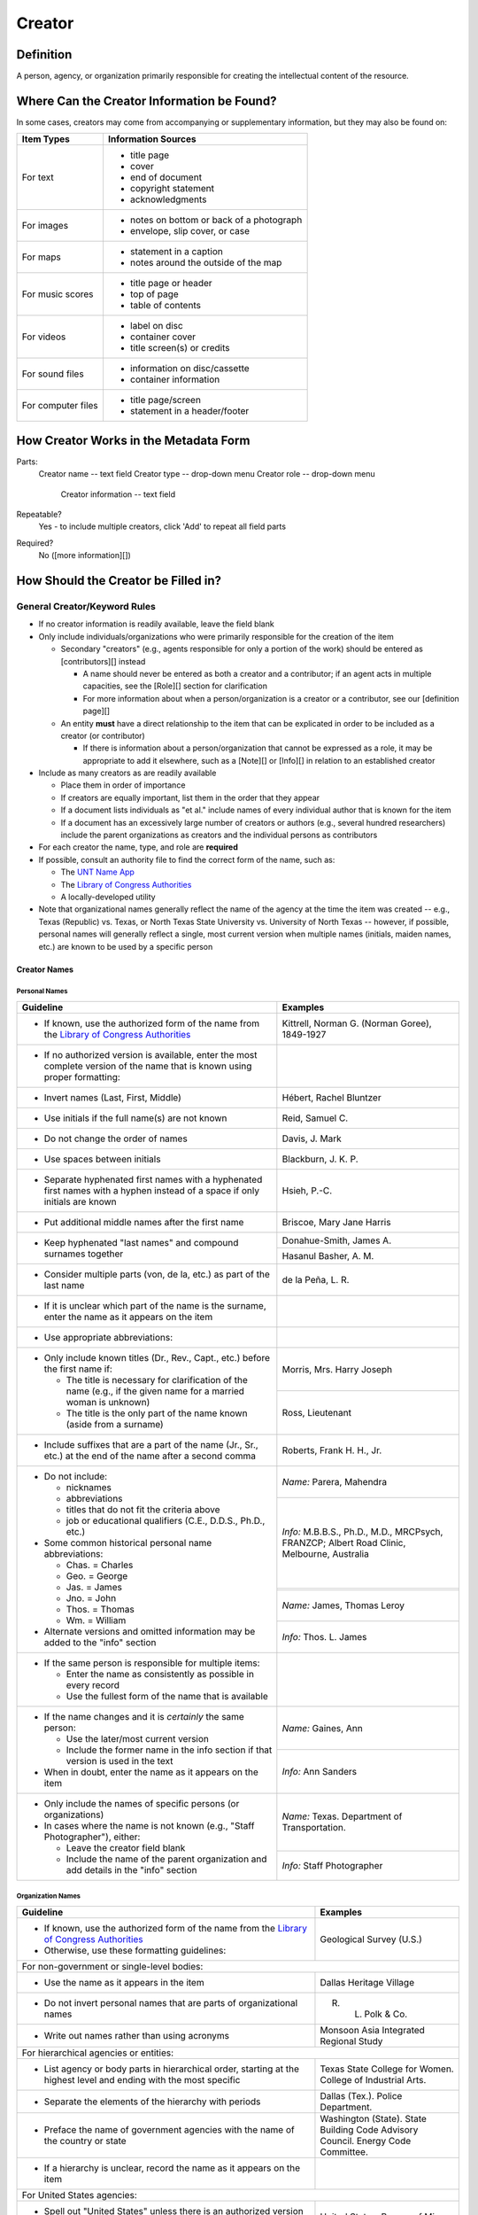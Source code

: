 #######
Creator
#######

**********
Definition
**********

A person, agency, or organization primarily responsible for creating the intellectual content of the resource.


*******************************************
Where Can the Creator Information be Found?
*******************************************

In some cases, creators may come from accompanying or supplementary information, but they may also be found on:

+---------------------------------------+-------------------------------------------------------+
|**Item Types**                         |**Information Sources**                                |
+=======================================+=======================================================+
|For text                               |- title page                                           |
|                                       |- cover                                                |
|                                       |- end of document                                      |
|                                       |- copyright statement                                  |
|                                       |- acknowledgments                                      |
+---------------------------------------+-------------------------------------------------------+
|For images                             |- notes on bottom or back of a photograph              |
|                                       |- envelope, slip cover, or case                        |
+---------------------------------------+-------------------------------------------------------+
|For maps                               |- statement in a caption                               |
|                                       |- notes around the outside of the map                  |
+---------------------------------------+-------------------------------------------------------+
|For music scores                       |- title page or header                                 |
|                                       |- top of page                                          |
|                                       |- table of contents                                    |
+---------------------------------------+-------------------------------------------------------+
|For videos                             |- label on disc                                        |
|                                       |- container cover                                      |
|                                       |- title screen(s) or credits                           |
+---------------------------------------+-------------------------------------------------------+
|For sound files                        |- information on disc/cassette                         |
|                                       |- container information                                |
+---------------------------------------+-------------------------------------------------------+
|For computer files                     |- title page/screen                                    |
|                                       |- statement in a header/footer                         |
+---------------------------------------+-------------------------------------------------------+



**************************************
How Creator Works in the Metadata Form
**************************************

.. image:: ../_static/images/edit-creator.png
   :alt: Screenshot of creator element in metadata editing system.

Parts:
    Creator name -- text field
    Creator type -- drop-down menu
    Creator role -- drop-down menu
	Creator information -- text field

Repeatable?
	Yes - to include multiple creators, click 'Add' to repeat all field parts

Required?
	 No ([more information][])


************************************
How Should the Creator be Filled in?
************************************

General Creator/Keyword Rules
=============================

-   If no creator information is readily available, leave the field blank
-   Only include individuals/organizations who were primarily
    responsible for the creation of the item
    
    -   Secondary "creators" (e.g., agents responsible for only a portion of the work) should be entered as [contributors][] instead
        
        -   A name should never be entered as both a creator and a
            contributor; if an agent acts in multiple capacities, see
            the [Role][] section for clarification
        -   For more information about when a person/organization is a
            creator or a contributor, see our [definition page][]
            
    -   An entity **must** have a direct relationship to the item that
        can be explicated in order to be included as a creator (or
        contributor)
        
        -   If there is information about a person/organization that
            cannot be expressed as a role, it may be appropriate to add
            it elsewhere, such as a [Note][] or [Info][] in relation to
            an established creator
            
-   Include as many creators as are readily available

    -   Place them in order of importance
    -   If creators are equally important, list them in the order that they appear
    -   If a document lists individuals as "et al." include names of
        every individual author that is known for the item
    -   If a document has an excessively large number of creators or
        authors (e.g., several hundred researchers) include the parent
        organizations as creators and the individual persons as
        contributors
        
-   For each creator the name, type, and role are **required**
-   If possible, consult an authority file to find the correct form of
    the name, such as:
    
    -   The `UNT Name App <https://digital2.library.unt.edu/>`_
    -   The `Library of Congress Authorities <https://id.loc.gov>`_
    -   A locally-developed utility
    
-   Note that organizational names generally reflect the name of the agency at
    the time the item was created -- e.g., Texas (Republic) vs. Texas, or North
    Texas State University vs. University of North Texas -- however, if possible,
    personal names will generally reflect a single, most current version when
    multiple names (initials, maiden names, etc.) are known to be used by a
    specific person
    
    
Creator Names
-------------

Personal Names
^^^^^^^^^^^^^^

+-----------------------------------------------------------+---------------------------------------+
| **Guideline**                                             | **Examples**                          |
+===========================================================+=======================================+
|-  If known, use the authorized form of the name from the  |Kittrell, Norman G. (Norman Goree),    |
|   `Library of Congress Authorities <https://id.loc.gov/>`_|1849-1927                              |
+-----------------------------------------------------------+---------------------------------------+
|-  If no authorized version is available, enter the most   |                                       |
|   complete version of the name that is known using proper |                                       |
|   formatting:                                             |                                       |
+-----------------------------------------------------------+---------------------------------------+
|   -   Invert names (Last, First, Middle)                  |Hébert, Rachel Bluntzer                |
+-----------------------------------------------------------+---------------------------------------+
|   -   Use initials if the full name(s) are not known      |Reid, Samuel C.                        |
+-----------------------------------------------------------+---------------------------------------+
|   -   Do not change the order of names                    |Davis, J. Mark                         |
+-----------------------------------------------------------+---------------------------------------+
|   -   Use spaces between initials                         |Blackburn, J. K. P.                    |
+-----------------------------------------------------------+---------------------------------------+
|   -   Separate hyphenated first names with a hyphenated   |Hsieh, P.-C.                           |
|       first names with a hyphen instead of a space if only|                                       |
|       initials are known                                  |                                       |
+-----------------------------------------------------------+---------------------------------------+
|   -   Put additional middle names after the first name    |Briscoe, Mary Jane Harris              |
+-----------------------------------------------------------+---------------------------------------+
|   -   Keep hyphenated "last names" and compound surnames  |Donahue-Smith, James A.                |
|       together                                            +---------------------------------------+
|                                                           |Hasanul Basher, A. M.                  |
+-----------------------------------------------------------+---------------------------------------+
|   -   Consider multiple parts (von, de la, etc.) as part  |de la Peña, L. R.                      |
|       of the last name                                    |                                       |
+-----------------------------------------------------------+---------------------------------------+
|-  If it is unclear which part of the name is the surname, |                                       |
|   enter the name as it appears on the item                |                                       |
+-----------------------------------------------------------+---------------------------------------+
|-  Use appropriate abbreviations:                          |                                       |
+-----------------------------------------------------------+---------------------------------------+
|   -   Only include known titles (Dr., Rev., Capt., etc.)  |Morris, Mrs. Harry Joseph              |
|       before the first name if:                           +---------------------------------------+
|                                                           |Ross, Lieutenant                       |
|       -   The title is necessary for clarification of the |                                       |
|           name (e.g., if the given name for a married     |                                       |
|           woman is unknown)                               |                                       |
|       -   The title is the only part of the name known    |                                       |
|           (aside from a surname)                          |                                       |
+-----------------------------------------------------------+---------------------------------------+
|   -   Include suffixes that are a part of the name (Jr.,  |Roberts, Frank H. H., Jr.              |
|       Sr., etc.) at the end of the name after a second    |                                       |
|       comma                                               |                                       |
+-----------------------------------------------------------+---------------------------------------+
|-  Do not include:                                         |*Name:* Parera, Mahendra               |
|                                                           +---------------------------------------+
|   -   nicknames                                           |*Info:* M.B.B.S., Ph.D., M.D.,         |
|   -   abbreviations                                       |MRCPsych, FRANZCP; Albert Road Clinic, |
|   -   titles that do not fit the criteria above           |Melbourne, Australia                   |
|   -   job or educational qualifiers (C.E., D.D.S., Ph.D., +---------------------------------------+
|       etc.)                                               |                                       |
|                                                           +---------------------------------------+
|-  Some common historical personal name abbreviations:     |*Name:* James, Thomas Leroy            |
|                                                           +---------------------------------------+
|   -   Chas. = Charles                                     |*Info:* Thos. L. James                 |
|   -   Geo. = George                                       |                                       |
|   -   Jas. = James                                        |                                       |
|   -   Jno. = John                                         |                                       |
|   -   Thos. = Thomas                                      |                                       |
|   -   Wm. = William                                       |                                       |
|                                                           |                                       |
|-  Alternate versions and omitted information may be added |                                       |
|   to the "info" section                                   |                                       |
+-----------------------------------------------------------+---------------------------------------+
|-  If the same person is responsible for multiple items:   |                                       |
|                                                           |                                       |
|   -   Enter the name as consistently as possible in every |                                       |
|       record                                              |                                       |
|   -   Use the fullest form of the name that is available  |                                       |
+-----------------------------------------------------------+---------------------------------------+
|-  If the name changes and it is *certainly* the same      |*Name:* Gaines, Ann                    |
|   person:                                                 +---------------------------------------+
|                                                           |*Info:* Ann Sanders                    |
|   -   Use the later/most current version                  |                                       |
|   -   Include the former name in the info section if that |                                       |
|       version is used in the text                         |                                       |
|                                                           |                                       |
|-  When in doubt, enter the name as it appears on the item |                                       |
+-----------------------------------------------------------+---------------------------------------+
|-  Only include the names of specific persons (or          |*Name:* Texas. Department of           |
|   organizations)                                          |Transportation.                        |
|-  In cases where the name is not known (e.g., "Staff      +---------------------------------------+
|   Photographer"), either:                                 |*Info:* Staff Photographer             |
|                                                           |                                       |
|   -   Leave the creator field blank                       |                                       |
|   -   Include the name of the parent organization and add |                                       |
|       details in the "info" section                       |                                       |
+-----------------------------------------------------------+---------------------------------------+


Organization Names
^^^^^^^^^^^^^^^^^^

+-----------------------------------------------------------+---------------------------------------+
| **Guideline**                                             | **Examples**                          |
+===========================================================+=======================================+
|-  If known, use the authorized form of the name from the  |Geological Survey (U.S.)               |
|   `Library of Congress Authorities <https://id.loc.gov/>`_|                                       |
|-  Otherwise, use these formatting guidelines:             |                                       |
+-----------------------------------------------------------+---------------------------------------+
|For non-government or single-level bodies:                                                         |
+-----------------------------------------------------------+---------------------------------------+
|-  Use the name as it appears in the item                  |Dallas Heritage Village                |
+-----------------------------------------------------------+---------------------------------------+
|-  Do not invert personal names that are parts of          |R. L. Polk & Co.                       |
|   organizational names                                    |                                       |
+-----------------------------------------------------------+---------------------------------------+
|-  Write out names rather than using acronyms              |Monsoon Asia Integrated Regional Study |
+-----------------------------------------------------------+---------------------------------------+
|For hierarchical agencies or entities:                                                             |
+-----------------------------------------------------------+---------------------------------------+
|-  List agency or body parts in hierarchical order,        |Texas State College for Women. College |
|   starting at the highest level and ending with the most  |of Industrial Arts.                    |
|   specific                                                |                                       |
+-----------------------------------------------------------+---------------------------------------+
|-  Separate the elements of the hierarchy with periods     |Dallas (Tex.). Police Department.      |
+-----------------------------------------------------------+---------------------------------------+
|-  Preface the name of government agencies with the name of|Washington (State). State Building Code|
|   the country or state                                    |Advisory Council. Energy Code          |
|                                                           |Committee.                             |
+-----------------------------------------------------------+---------------------------------------+
|-  If a hierarchy is unclear, record the name as it appears|                                       |
|   on the item                                             |                                       |
+-----------------------------------------------------------+---------------------------------------+
|For United States agencies:                                                                        |
+-----------------------------------------------------------+---------------------------------------+
|-  Spell out "United States" unless there is an authorized |United States. Bureau of Mines.        |
|   version that abbreviates it                             |                                       |
+-----------------------------------------------------------+---------------------------------------+
|-  In the case of a long (well-known) name, it may be      |United States. Central Intelligence    |
|   shortened by eliminating unnecessary parts              |Agency.                                |
|                                                           |                                       |
|   -   For example, the Library of Congress Authorities    |                                       |
|       often omit upper-level intermediary divisions, such |                                       |
|       as the secondary level in "United States. National  |                                       |
|       Security Council. Central Intelligence Agency."     |                                       |
+-----------------------------------------------------------+---------------------------------------+
|For non-U.S. agencies:                                                                             |
+-----------------------------------------------------------+---------------------------------------+
|-  When using an authorized form of the name, it may be    |*Name:* Han'guk Kwahak Kisurwŏn        |
|   appropriate to add notes to the "info" section:         +---------------------------------------+
|                                                           |*Info:* Korea Advanced Institute of    |
|   -   If the name is written in a language other than     |Science and Technology                 |
|       English, add the English translation (if known)     +---------------------------------------+
|   -   If the name is written in English, additional forms |China (Republic : 1949- ). Huan jing   |
|       from the item may be added                          |bao hu shu.                            |
+-----------------------------------------------------------+---------------------------------------+
|-  If there is no authorized form, follow general          |                                       |
|   formatting rules                                        |                                       |
+-----------------------------------------------------------+---------------------------------------+


Creator Type
------------

-   Choose the appropriate creator type:

+-----------------------------------------------------------+---------------------------------------+
| **Guideline**                                             | **Examples**                          |
+===========================================================+=======================================+
|If the creator is an individual                            |Personal                               |
+-----------------------------------------------------------+---------------------------------------+
|If the creator is a company, organization, association,    |Organization                           |
|agency, or other institution                               |                                       |
+-----------------------------------------------------------+---------------------------------------+
|If it is unclear whether the creator name belongs to an    |                                       |
|individual or an organization, use "Personal" and format   |                                       |
|the name appropriately                                     |                                       |
|                                                           |                                       |
|   -   (If it is important to document or clarify this     |                                       |
|       choice, use a Non-Display Note)                     |                                       |
+-----------------------------------------------------------+---------------------------------------+


-   In some rare and very specific cases, other options may apply:

+-----------------------------------------------------------+---------------------------------------+
| **Guideline**                                             | **Examples**                          |
+===========================================================+=======================================+
|If the creator is a conference or other event that produces|Event                                  |
|papers and materials (as an entity rather than named       |                                       |
|individual participants or a hosting organization)         |                                       |
|                                                           |                                       |
|   -   For example: a statement drafted by all members of a|                                       |
|       symposium or conference as part of the activities of|                                       |
|       the meeting                                         |                                       |
|   -   There are other ways to represent an event related  |                                       |
|       to the creation of an item, such as Source, when the|                                       |
|       event *itself* is not the creator                   |                                       |
+-----------------------------------------------------------+---------------------------------------+
|If the creator is a computer program that generates data or|Software                               |
|files independently                                        |                                       |
|                                                           |                                       |
|   -   E.g.: an automatically-generated file created while |                                       |
|       a computer program was running                      |                                       |
+-----------------------------------------------------------+---------------------------------------+



Creator Role
------------

Entering Roles
^^^^^^^^^^^^^^

-   Choose the appropriate creator role from the `controlled vocabulary <https://digital2.library.unt.edu/vocabularies/agent-qualifiers/>`_

+-----------------------------------------------------------+---------------------------------------+
| **Guideline**                                             | **Examples**                          |
+===========================================================+=======================================+
|If the role is not listed:                                                                         |
+-----------------------------------------------------------+---------------------------------------+
|-  Choose "Other"                                          |*Name:* Phillips, Nelson
|-  Include Clarification in the "Info" section             +---------------------------------------+
|                                                           |*Role:* Other                          |
|                                                           +---------------------------------------+
|                                                           |*Info:* Speaker; Associate Justice of  |
|                                                           |the Supreme Court                      |
+-----------------------------------------------------------+---------------------------------------+
|If more than one role applies to the creator:                                                      |
+-----------------------------------------------------------+---------------------------------------+
|-  Choose the primary or most encompassing role (or the one|*Name:* Harden, Leland                 |
|   listed first                                            +---------------------------------------+
|-   Explain the details in the info section                |*Role:* Editor                         |
|                                                           +---------------------------------------+
|                                                           |*Info:* Executive Editor; Sponsor      |
+-----------------------------------------------------------+---------------------------------------+


Assigning Roles
^^^^^^^^^^^^^^^

-   Although the same list of roles is available for both creators and
    contributors, some roles will generally only apply to contributors:
    
    -   Agents who only had responsibility for a part, e.g., author of
        introduction, etc.; witness; consultant; expert
    -   Agents who had an indirect relationship, e.g., funder, sponsor,
        former owner, donor
    -   Additional explanation is on our creator and contributor [definition page][]
    
-   The role should describe the action that the agent took in creating
    the item and it may not align with job titles or credentials, for
    example:

+---------------+-----------------------------------------------------------+-------------------+---------------+---------------------------------------+
|               |Agents                                                     |Role               |Field          |Example                                |
+---------------+-----------------------------------------------------------+-------------------+---------------+---------------------------------------+
|"Director"     |director of a performance (film, play, concert, etc.)      |Director           |Creator        |*Name:* Homer, Paula                   |
|               |                                                           |                   |               +---------------------------------------+
|               |                                                           |                   |               |*Type:* Personal                       |
|               |                                                           |                   |               +---------------------------------------+
|               |                                                           |                   |               |*Role:* Director                       |
|               |                                                           |                   |               +---------------------------------------+
|               |                                                           |                   |               |*Info:* UNT Opera Theater              |
|               +-----------------------------------------------------------+-------------------+---------------+---------------------------------------+
|               |executive director of an agency with no apparent personal  |n/a                |Creator        |*Name:* Texas. Department of           |
|               |contribution to the item                                   |                   |               |Transportation.                        |
|               |                                                           |                   |               +---------------------------------------+
|               |                                                           |                   |               |*Type:* Organization                   |
|               |                                                           |                   |               +---------------------------------------+
|               |                                                           |                   |               |*Role:* Author                         |
|               |                                                           |                   |               +---------------------------------------+
|               |                                                           |                   |               |*Info:* Phil Wilson, Executive Director|
|               +-----------------------------------------------------------+-------------------+---------------+---------------------------------------+
|               |executive director of an agency with a described or        |Author of          |Contributor    |*Name:* Camargo, Gene                  |
|               |understandable role (e.g., author of transmittal letter)   |introduction, etc. |               +---------------------------------------+
|               |                                                           |(or another        |               |*Type:* Personal                       |
|               |                                                           |appropriate role)  |               +---------------------------------------+
|               |                                                           |                   |               |*Role:* Author of introduction, etc.   |
|               |                                                           |                   |               +---------------------------------------+
|               |                                                           |                   |               |*Info:* Director of Building           |
|               |                                                           |                   |               |Inspections                            |
+---------------+-----------------------------------------------------------+-------------------+---------------+---------------------------------------+
|"Performer"    |-  musician in a recital or concert                        |Performer          |Creator        |*Name:* North Texas Wind Symphony      |
|               |-  actor in a play or movie                                |                   |               +---------------------------------------+
|               |                                                           |                   |               |*Type:* Organization                   |
|               |                                                           |                   |               +---------------------------------------+
|               |                                                           |                   |               |*Role:* Performer                      |
|               +-----------------------------------------------------------+-------------------+---------------+---------------------------------------+
|               |a person/organization that "performed" work or research    |Originator,        |Creator        |*Name:* Quigg, Antonietta Salvatrice   |
|               |(aside from, or in addition to, specific person/s who      |Researcher, or     |               +---------------------------------------+
|               |authored a report or created some product of the work)     |another appropriate|               |*Type:* Personal                       |
|               |                                                           |role               |               +---------------------------------------+
|               |                                                           |                   |               |*Role:* Author                         |
|               |                                                           |                   +---------------+---------------------------------------+
|               |                                                           |                   |Contributor    |*Name:* Texas Water Development Board  |
|               |                                                           |                   |               +---------------------------------------+
|               |                                                           |                   |               |*Type:* Organization                   |
|               |                                                           |                   |               +---------------------------------------+
|               |                                                           |                   |               |*Role:* Originator                     |
+---------------+-----------------------------------------------------------+-------------------+---------------+---------------------------------------+
|"Consultant"   |a consulting company or person that authors a report       |Author             |Creator        |*Name:* Kerley, Gerald Irwin           |
|               |                                                           |                   |               +---------------------------------------+
|               |                                                           |                   |               |*Type:* Personal                       |
|               |                                                           |                   |               +---------------------------------------+
|               |                                                           |                   |               |*Role:* Author                         |
|               |                                                           |                   |               +---------------------------------------+
|               |                                                           |                   |               |*Info:* Kerley Technical Consultant,   |
|               |                                                           |                   |               |Appomattox, VA)                        |
|               +-----------------------------------------------------------+-------------------+---------------+---------------------------------------+
|               |-  a consultant who provide information as a contribution  |Consultant         |Contributor    |*Name:* Kanto, Leonard E.              |
|               |   to a report                                             |                   |               +---------------------------------------+
|               |-  a consultant who spoke during recorded/transcribed      |                   |               |*Type:* Personal                       |
|               |   proceedings (could also be an "expert" or "witness"     |                   |               +---------------------------------------+
|               |   depending on the context)                               |                   |               |*Role:* Consultant                     |
|               |                                                           |                   |               +---------------------------------------+
|               |                                                           |                   |               |*Info:* State of Texas Professional    |
|               |                                                           |                   |               |Engineer; Consultant Engineer          |
+---------------+-----------------------------------------------------------+-------------------+---------------+---------------------------------------+



Creator Info
------------
-   Info is not required as part of the creator entry
-   This field is only for information about the creator listed in or
    directly related to the object
-   The info field is not intended for biographies or lengthy descriptions of the agent
-   It is not necessary to do research to find information; this field
    is only used for readily-available notes


+-----------------------------------------------------------+---------------------------------------+
| **Guideline**                                             | **Examples**                          |
+===========================================================+=======================================+
|-  Include information that clarifies the role of the      |Co-Editor                              |
|   creator                                                 |                                       |
+-----------------------------------------------------------+---------------------------------------+
|-  Include other relevant information known about the      |Geo. S. Anderson                       |
|   creator that relates to the object, such as:            +---------------------------------------+
|                                                           |1906-2005                              |
|   -   Additional forms of the creator's name              +---------------------------------------+
|   -   Addresses                                           |Ph.D.; Texas A &amp; M University Real |
|   -   Birth and death dates (not part of an authorized    |Estate Center                          |
|       name)                                               +---------------------------------------+
|   -   Organizational affiliations                         |"By his son, the late Wilson Gregg" (d.|
|   -   Other information associated with the name          |1899)                                  |
+-----------------------------------------------------------+---------------------------------------+
|-  For an agency, the info may include:                    |LLNL                                   |
|                                                           |                                       |
|   -   Persons associated with the organization who did not+---------------------------------------+
|       have another role (e.g., directors)                 |U.S. Department of Agriculture, Office |
|   -   Acronyms, abbreviations, or alternative name forms  |of Experiment Stations; W. O. Atwater, |
|   -   Additional omitted hierarchical components (e.g.,   |Director                               |
|       for some federal agencies)                          |                                       |
+-----------------------------------------------------------+---------------------------------------+
|-  There are no strict formatting requirements for info,   |California Univ., Berkeley, CA (United |
|   but here are some suggestions:                          |States). Dept. of Geology and          |
|                                                           |Geophysics Lawrence Berkeley Lab., CA  |
|   -   List each name, fact, or statement individually and |(United States)                        |
|       separate them with semicolons or periods            +---------------------------------------+
|   -   Use sentence form when relevant, or when taken      |Freegift Vandervoort, of Carrizo       |
|       directly from the item                              |Springs, Texas ; F. Vandervoort        |
|   -   Quotation marks may be used when quoting information+---------------------------------------+
|       directly from the item                              |"Member of the Association of American |
|                                                           |Directory Publishers"                  |
+-----------------------------------------------------------+---------------------------------------+


***************
Other Examples:
***************

Book

    *Name:* Farrar, R. M.
    *Type:* Person
    *Role:* Author

Yearbook

    *Name:* North Texas Laboratory School
    *Type:* Organization
    *Role:* Author
    
    *Name:* Mays, Sharon
    *Type:* Person
    *Role:* Editor
    *Information:* Co-Editor
    
    *Name:* Wyss, Margaret
    *Type:* Person
    *Role:* Editor
    *Information:* Co-Editor

Genealogical newsletter

    *Name:* Texas State Genealogical Society
    *Type:* Organization
    *Role:* Author
    
    *Name:* Pryor, Frances
    *Type:* Person
    *Role:* Editor

Atlas

    *Name:* Geological Survey (U.S.)
    *Type:* Organization
    *Role:* Author
    *Information:* U.S. Department of the Interior, Geological Survey; J. W. Powell, Director
    
    *Name:* Dutton, Clarence E.
    *Type:* Person
    *Role:* Author
    *Information:* Capt. Clarence E. Dutton U.S.A. - Author of "Tertiary History of the Grand Canon District"

Collection of legal papers

    *Name:* Blades, J. R.
    *Type:* Person
    *Role:* Compiler
    *Information:* Clerk, District Court, Henderson County

Painting

    *Name:* Seurat, Georges, 1859-1891
    *Type:* Person
    *Role:* Artist
    *Information:* French

Research report

    *Name:* Moris, Marlene C.
    *Type:* Person
    *Role:* Author
    *Information:* International Centre for Diffraction Data
    
    *Name:* McMurdie, Howard F.
    *Type:* Person
    *Role:* Author
    *Information:* International Centre for Diffraction Data
    
    *Name:* Evans, Eloise H.
    *Type:* Person
    *Role:* Author
    *Information:* International Centre for Diffraction Data
    
    *Name:* Paretzkin, Boris
    *Type:* Person
    *Role:* Author
    *Information:* International Centre for Diffraction Data
    
    *Name:* Parker, Harry S.
    *Type:* Person
    *Role:* Author
    *Information:* International Centre for Diffraction Data
    
    *Name:* Panagiotopoulos, Nicholas C.
    *Type:* Person
    *Role:* Author
    *Information:* International Centre for Diffraction Data
    
    *Name:* Hubbard, Camden R.
    *Type:* Person
    *Role:* Author
    *Information:* National Measurement Laboratory, National Bureau of Standards, Washington D.C.

Map

    *Name:* Hill, Robert Thomas, 1858-1941
    *Type:* Person
    *Role:* Cartographer
    *Information:* "By Robert T. Hill"

Opera score

    *Name:* Smith, Julia, 1905-1989
    *Type:* Person
    *Role:* Composer
    *Information:* Music by Julia Smith

Laws of Texas

    *Name:* Texas (Republic). Secretary of State.
    *Type:* Organization
    *Role:* Compiler

City directory

    *Name:* Morrison & Fourmy Directory Co.
    *Type:* Organization
    *Role:* Compiler
    *Information:* Compilers, Publishers and Proprietors

Committee report

    *Name:* Texas. Legislature. House of Representatives. Committee on Business and Industry.
    *Type:* Organization
    *Role:* Author

Photograph

    *Name:* Dallas (Tex.). Police Department.
    *Type:* Organization
    *Role:* Photographer
    *Information:* Staff photographer


********
Comments
********

-   Name fields are connected to the `UNT Name App <https://digital2.library.unt.edu/name/>`_, which will try to
    match text against local authority files. Editors should always
    choose an authorized form from the list if it is available.
-   The creator field is not constrained by the AACR2 practice of
    limiting creators to three or fewer names. Include as many creators
    as are readily available.
-   If the creator and the publisher are the same, repeat the name in
    the [Publisher][] element.
-   Individuals or organizations with lesser responsibility for creation
    of the intellectual content of the resource should be recorded in
    the [Contributor][] element instead of the creator
    element. Some examples of contributors are collector, donor,
    section editor, etc.
-   The creator roles come primarily from MARC `relator codes <http://www.loc.gov/marc/relators/relators.html>`_; not
    all of the Library of Congress roles are included in the UNT system
    and several local codes have been added to the UNT list.



*********
Resources
*********


-   UNT Creator Role `controlled vocabulary <https://digital2.library.unt.edu/vocabularies/agent-qualifiers/>`_
-   [Creator and Contributor Definitions][definition page] (how to choose which one to use)
-   `UNT Name App <https://digital2.library.unt.edu/name/>`_
-   Library of Congress

    - `Authorities <http://authorities.loc.gov>`_
    - `Linked Data Service <http://id.loc.gov/>`_

-   `OCLC Worldcat <http://www.worldcat.org/>`_
-   `Worldcat via FirstSearch <https://discover.library.unt.edu/catalog/b2247936>`_ (Accessible to UNT staff/students)

**More Guidelines:**

-   [Quick-Start Metadata Guide][]
-   [Input Guidelines for Descriptive Metadata][]
-   `Metadata Home <https://library.unt.edu/metadata/>`_

[more information]: https://library.unt.edu/digital-projects-unit/metadata/minimally-viable-records/
[contributors]: https://library.unt.edu/digital-projects-unit/metadata/fields/contributor/
[Role]: https://library.unt.edu/digital-projects-unit/metadata/fields/creator/#creator-role
[definition page]: https://library.unt.edu/digital-projects-unit/metadata/fields/creator-and-contributor-definitions/
[Note]: https://library.unt.edu/digital-projects-unit/metadata/fields/note/#metadata-display-notes
[Info]: https://library.unt.edu/digital-projects-unit/metadata/fields/creator/#creator-information
[Non-Displaying Note]: https://library.unt.edu/digital-projects-unit/metadata/fields/note/#metadata-non-displaying-note
[Publisher]: https://library.unt.edu/digital-projects-unit/metadata/fields/publisher/
[Quick-Start Metadata Guide]: https://library.unt.edu/digital-projects-unit/metadata/quick-start-guide/
[Input Guidelines for Descriptive Metadata]: https://library.unt.edu/digital-projects-unit/metadata/input-guidelines-descriptive/
[Metadata Home]: https://library.unt.edu/digital-projects-unit/metadata/

